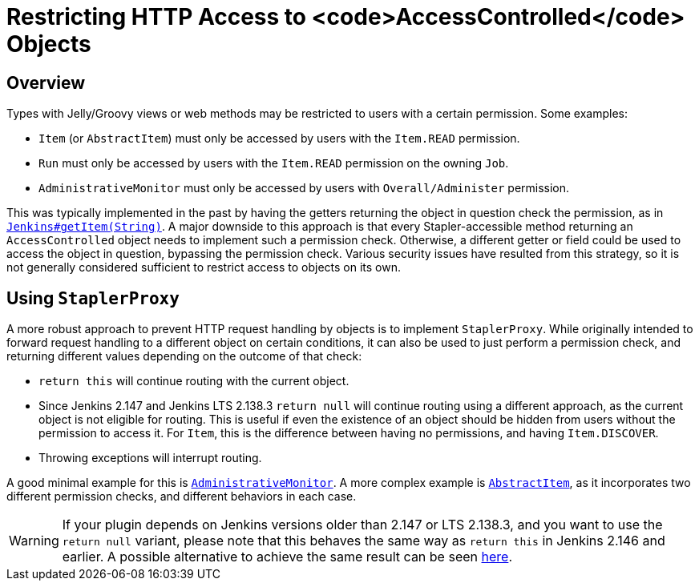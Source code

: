 = Restricting HTTP Access to <code>AccessControlled</code> Objects

## Overview

Types with Jelly/Groovy views or web methods may be restricted to users with a certain permission.
Some examples:

* `Item` (or `AbstractItem`) must only be accessed by users with the `Item.READ` permission.
* `Run` must only be accessed by users with the `Item.READ` permission on the owning `Job`.
* `AdministrativeMonitor` must only be accessed by users with `Overall/Administer` permission.

This was typically implemented in the past by having the getters returning the object in question check the permission, as in https://github.com/jenkinsci/jenkins/blob/389c5a7e606fefa184959d7722c95c3b976b3375/core/src/main/java/jenkins/model/Jenkins.java#L2714...L2725[`Jenkins#getItem(String)`].
A major downside to this approach is that every Stapler-accessible method returning an `AccessControlled` object needs to implement such a permission check.
Otherwise, a different getter or field could be used to access the object in question, bypassing the permission check.
Various security issues have resulted from this strategy, so it is not generally considered sufficient to restrict access to objects on its own.

## Using `StaplerProxy`

A more robust approach to prevent HTTP request handling by objects is to implement `StaplerProxy`.
While originally intended to forward request handling to a different object on certain conditions, it can also be used to just perform a permission check, and returning different values depending on the outcome of that check:

* `return this` will continue routing with the current object.
* Since Jenkins 2.147 and Jenkins LTS 2.138.3 `return null` will continue routing using a different approach, as the current object is not eligible for routing.
  This is useful if even the existence of an object should be hidden from users without the permission to access it.
  For `Item`, this is the difference between having no permissions, and having `Item.DISCOVER`.
* Throwing exceptions will interrupt routing.

A good minimal example for this is link:https://github.com/jenkinsci/jenkins/blob/389c5a7e606fefa184959d7722c95c3b976b3375/core/src/main/java/hudson/model/AdministrativeMonitor.java#L156...L163[`AdministrativeMonitor`].
A more complex example is link:https://github.com/jenkinsci/jenkins/blob/389c5a7e606fefa184959d7722c95c3b976b3375/core/src/main/java/hudson/model/AbstractItem.java#L942...L949[`AbstractItem`], as it incorporates two different permission checks, and different behaviors in each case.

WARNING: If your plugin depends on Jenkins versions older than 2.147 or LTS 2.138.3, and you want to use the `return null` variant, please note that this behaves the same way as `return this` in Jenkins 2.146 and earlier.
A possible alternative to achieve the same result can be seen https://github.com/jenkinsci/jenkins/blob/ba33bd67cdaef87aba8a4e95dca8dcf108a7d73f/core/src/main/java/hudson/model/AbstractItem.java#L848...L853[here].
